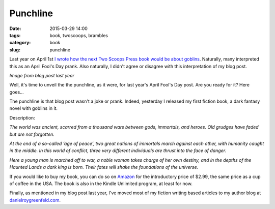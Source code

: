 ================================
Punchline
================================

:date: 2015-03-29 14:00
:tags: book, twoscoops, brambles
:category: book
:slug: punchline

Last year on April 1st `I wrote how the next Two Scoops Press book would be about goblins`_. Naturally, many interpreted this as an April Fool's Day prank. Also naturally, I didn't agree or disagree with this interpretation of my blog post.

.. _`I wrote how the next Two Scoops Press book would be about goblins`: https://www.pydanny.com/two-scoops-of-goblins.html

.. image:: https://s3.amazonaws.com/pydanny/two-scoops-of-goblins.png
   :name: Two Scoops of Goblins
   :align: left
   :target: https://www.pydanny.com/two-scoops-of-goblins.html

*Image from blog post last year*

Well, it's time to unveil the the punchline, as it were, for last year's April Fool's Day post. Are you ready for it? Here goes...

The punchline is that blog post wasn't a joke or prank. Indeed, yesterday I released my first fiction book, a dark fantasy novel with goblins in it.

.. image:: https://www.pydanny.com/theme/img/itb.png
   :name: Into the Brambles
   :align: center
   :target: http://www.amazon.com/into-the-brambles-ebook/dp/B00VC5UQHO/?tag=the-brambles-20
   :width: 40%

Description:

*The world was ancient, scarred from a thousand wars between gods, immortals, and heroes. Old grudges have faded but are not forgotten.*

*At the end of a so-called ‘age of peace’, two great nations of immortals march against each other, with humanity caught in the middle. In this world of conflict, three very different individuals are thrust into the face of danger.*

*Here a young man is marched off to war, a noble woman takes charge of her own destiny, and in the depths of the Haunted Lands a dark king is born. Their fates will shake the foundations of the universe.*

.. raw:: html

    <hr />

If you would like to buy my book, you can do so on Amazon_ for the introductory price of $2.99, the same price as a cup of coffee in the USA. The book is also in the Kindle Unlimited program, at least for now.

.. _Amazon: http://www.amazon.com/into-the-brambles-ebook/dp/B00VC5UQHO/?tag=the-brambles-20

Finally, as mentioned in my blog post last year, I've moved most of my fiction writing based articles to my author blog at `danielroygreenfeld.com`_.

.. _`danielroygreenfeld.com`: http://danielroygreenfeld.com

